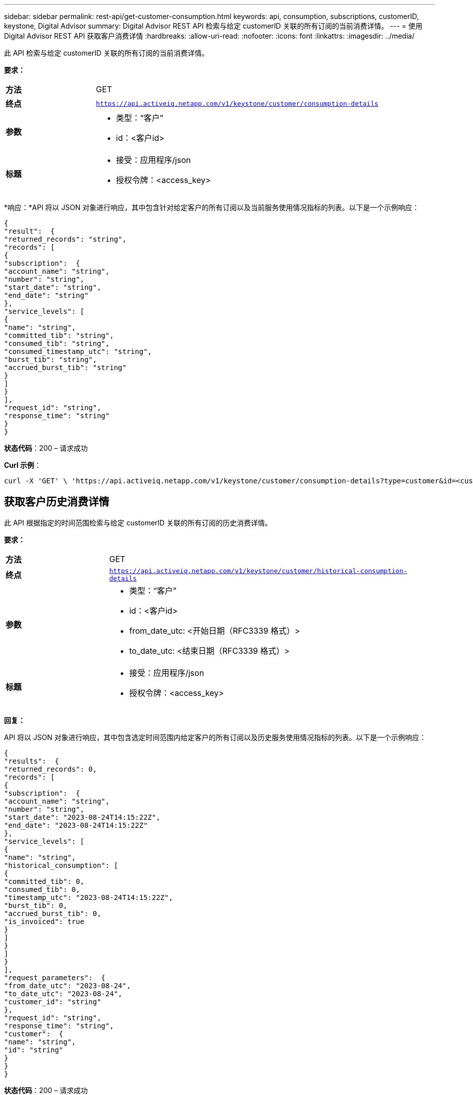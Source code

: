 ---
sidebar: sidebar 
permalink: rest-api/get-customer-consumption.html 
keywords: api, consumption, subscriptions, customerID, keystone, Digital Advisor 
summary: Digital Advisor REST API 检索与给定 customerID 关联的所有订阅的当前消费详情。 
---
= 使用Digital Advisor REST API 获取客户消费详情
:hardbreaks:
:allow-uri-read: 
:nofooter: 
:icons: font
:linkattrs: 
:imagesdir: ../media/


[role="lead"]
此 API 检索与给定 customerID 关联的所有订阅的当前消费详情。

*要求：*

[cols="24%,76%"]
|===


| *方法* | GET 


| *终点* | `https://api.activeiq.netapp.com/v1/keystone/customer/consumption-details` 


| *参数*  a| 
* 类型：“客户”
* id：<客户id>




| *标题*  a| 
* 接受：应用程序/json
* 授权令牌：<access_key>


|===
*响应：*API 将以 JSON 对象进行响应，其中包含针对给定客户的所有订阅以及当前服务使用情况指标的列表。以下是一个示例响应：

[listing]
----
{
"result":  {
"returned_records": "string",
"records": [
{
"subscription":  {
"account_name": "string",
"number": "string",
"start_date": "string",
"end_date": "string"
},
"service_levels": [
{
"name": "string",
"committed_tib": "string",
"consumed_tib": "string",
"consumed_timestamp_utc": "string",
"burst_tib": "string",
"accrued_burst_tib": "string"
}
]
}
],
"request_id": "string",
"response_time": "string"
}
}
----
*状态代码*：200 – 请求成功

*Curl 示例*：

[source, curl]
----
curl -X 'GET' \ 'https://api.activeiq.netapp.com/v1/keystone/customer/consumption-details?type=customer&id=<customerID>' \ -H 'accept: application/json' \ -H 'authorizationToken: <access-key>'
----


== 获取客户历史消费详情

此 API 根据指定的时间范围检索与给定 customerID 关联的所有订阅的历史消费详情。

*要求：*

[cols="24%,76%"]
|===


| *方法* | GET 


| *终点* | `https://api.activeiq.netapp.com/v1/keystone/customer/historical-consumption-details` 


| *参数*  a| 
* 类型：“客户”
* id：<客户id>
* from_date_utc: <开始日期（RFC3339 格式）>
* to_date_utc: <结束日期（RFC3339 格式）>




| *标题*  a| 
* 接受：应用程序/json
* 授权令牌：<access_key>


|===
*回复：*

API 将以 JSON 对象进行响应，其中包含选定时间范围内给定客户的所有订阅以及历史服务使用情况指标的列表。以下是一个示例响应：

[listing]
----
{
"results":  {
"returned_records": 0,
"records": [
{
"subscription":  {
"account_name": "string",
"number": "string",
"start_date": "2023-08-24T14:15:22Z",
"end_date": "2023-08-24T14:15:22Z"
},
"service_levels": [
{
"name": "string",
"historical_consumption": [
{
"committed_tib": 0,
"consumed_tib": 0,
"timestamp_utc": "2023-08-24T14:15:22Z",
"burst_tib": 0,
"accrued_burst_tib": 0,
"is_invoiced": true
}
]
}
]
}
],
"request_parameters":  {
"from_date_utc": "2023-08-24",
"to_date_utc": "2023-08-24",
"customer_id": "string"
},
"request_id": "string",
"response_time": "string",
"customer":  {
"name": "string",
"id": "string"
}
}
}
----
*状态代码*：200 – 请求成功

*Curl 示例*：

[source, curl]
----
curl -X 'GET' \ 'https://api.activeiq-stg.netapp.com/v1/keystone/customer/historical-consumption-details? type=customer&id=<customerID>&from_date_utc=2023-08-24T14%3A15%3A22Z&t _date_utc=2023-08-24T14%3A15%3A22Z' \ -H 'accept: application/json' \ -H 'authorizationToken: <access-key>'
----